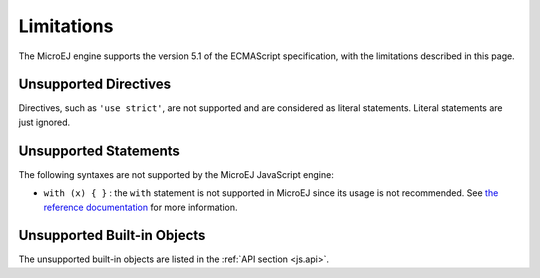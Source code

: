 .. _js.limitations:

Limitations
===========

The MicroEJ engine supports the version 5.1 of the ECMAScript specification, with the limitations described in this page.

Unsupported Directives
**********************

Directives, such as ``'use strict'``, are not supported and are considered as literal statements. Literal statements are just ignored.

Unsupported Statements
**********************

The following syntaxes are not supported by the MicroEJ JavaScript engine:

- ``with (x) { }`` : the ``with`` statement is not supported in MicroEJ since its usage is not recommended.
  See `the reference documentation <https://developer.mozilla.org/en-US/docs/Web/JavaScript/Reference/Statements/with>`_ for more information.

Unsupported Built-in Objects
****************************

The unsupported built-in objects are listed in the :ref:`API section <js.api>`.

..
   | Copyright 2020-2024, MicroEJ Corp. Content in this space is free 
   for read and redistribute. Except if otherwise stated, modification 
   is subject to MicroEJ Corp prior approval.
   | MicroEJ is a trademark of MicroEJ Corp. All other trademarks and 
   copyrights are the property of their respective owners.
